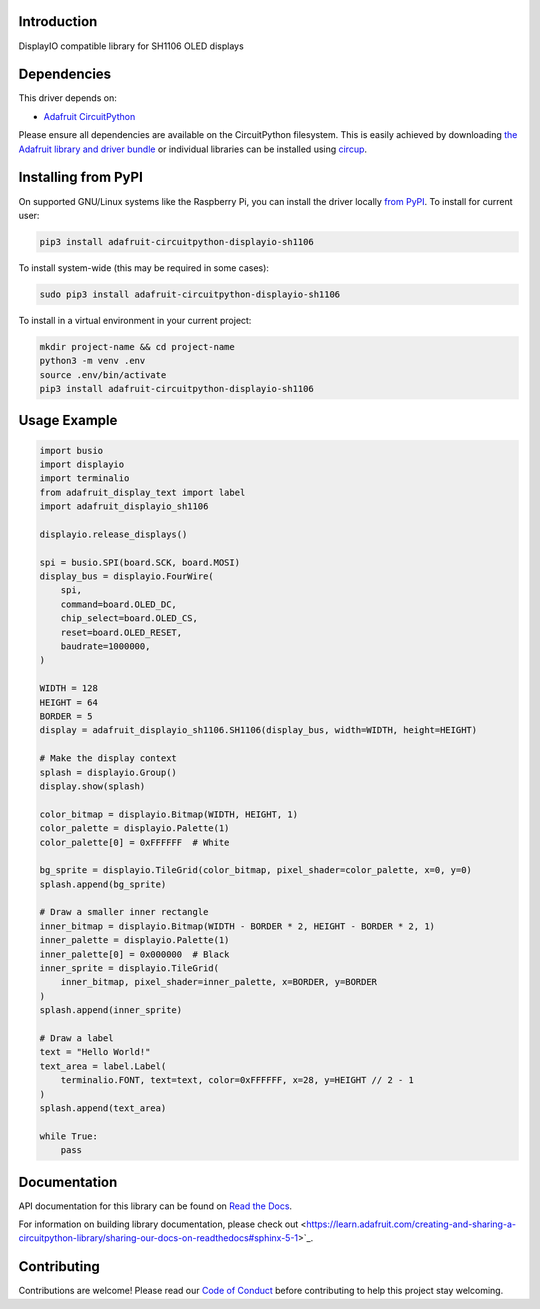Introduction
============


.. image:: https://readthedocs.org/projects/adafruit-circuitpython-displayio_sh1106/badge/?version=latest
    :target: https://docs.circuitpython.org/projects/displayio_sh1106/en/latest/
    :alt: Documentation Status


.. image:: https://img.shields.io/discord/327254708534116352.svg
    :target: https://adafru.it/discord
    :alt: Discord


.. image:: https://github.com/adafruit/Adafruit_CircuitPython_DisplayIO_SH1106/workflows/Build%20CI/badge.svg
    :target: https://github.com/adafruit/Adafruit_CircuitPython_DisplayIO_SH1106/actions
    :alt: Build Status


.. image:: https://img.shields.io/badge/code%20style-black-000000.svg
    :target: https://github.com/psf/black
    :alt: Code Style: Black

DisplayIO compatible library for SH1106 OLED displays


Dependencies
=============
This driver depends on:

* `Adafruit CircuitPython <https://github.com/adafruit/circuitpython>`_

Please ensure all dependencies are available on the CircuitPython filesystem.
This is easily achieved by downloading
`the Adafruit library and driver bundle <https://circuitpython.org/libraries>`_
or individual libraries can be installed using
`circup <https://github.com/adafruit/circup>`_.

Installing from PyPI
=====================
On supported GNU/Linux systems like the Raspberry Pi, you can install the driver locally `from
PyPI <https://pypi.org/project/adafruit-circuitpython-displayio_sh1106/>`_.
To install for current user:

.. code-block:: shell

    pip3 install adafruit-circuitpython-displayio-sh1106

To install system-wide (this may be required in some cases):

.. code-block:: shell

    sudo pip3 install adafruit-circuitpython-displayio-sh1106

To install in a virtual environment in your current project:

.. code-block:: shell

    mkdir project-name && cd project-name
    python3 -m venv .env
    source .env/bin/activate
    pip3 install adafruit-circuitpython-displayio-sh1106



Usage Example
=============

.. code-block:: python3

    import busio
    import displayio
    import terminalio
    from adafruit_display_text import label
    import adafruit_displayio_sh1106

    displayio.release_displays()

    spi = busio.SPI(board.SCK, board.MOSI)
    display_bus = displayio.FourWire(
        spi,
        command=board.OLED_DC,
        chip_select=board.OLED_CS,
        reset=board.OLED_RESET,
        baudrate=1000000,
    )

    WIDTH = 128
    HEIGHT = 64
    BORDER = 5
    display = adafruit_displayio_sh1106.SH1106(display_bus, width=WIDTH, height=HEIGHT)

    # Make the display context
    splash = displayio.Group()
    display.show(splash)

    color_bitmap = displayio.Bitmap(WIDTH, HEIGHT, 1)
    color_palette = displayio.Palette(1)
    color_palette[0] = 0xFFFFFF  # White

    bg_sprite = displayio.TileGrid(color_bitmap, pixel_shader=color_palette, x=0, y=0)
    splash.append(bg_sprite)

    # Draw a smaller inner rectangle
    inner_bitmap = displayio.Bitmap(WIDTH - BORDER * 2, HEIGHT - BORDER * 2, 1)
    inner_palette = displayio.Palette(1)
    inner_palette[0] = 0x000000  # Black
    inner_sprite = displayio.TileGrid(
        inner_bitmap, pixel_shader=inner_palette, x=BORDER, y=BORDER
    )
    splash.append(inner_sprite)

    # Draw a label
    text = "Hello World!"
    text_area = label.Label(
        terminalio.FONT, text=text, color=0xFFFFFF, x=28, y=HEIGHT // 2 - 1
    )
    splash.append(text_area)

    while True:
        pass

Documentation
=============

API documentation for this library can be found on `Read the Docs <https://docs.circuitpython.org/projects/displayio_sh1106/en/latest/>`_.

For information on building library documentation, please check out <https://learn.adafruit.com/creating-and-sharing-a-circuitpython-library/sharing-our-docs-on-readthedocs#sphinx-5-1>`_.

Contributing
============

Contributions are welcome! Please read our `Code of Conduct
<https://github.com/adafruit/Adafruit_CircuitPython_DisplayIO_SH1106/blob/HEAD/CODE_OF_CONDUCT.md>`_
before contributing to help this project stay welcoming.
